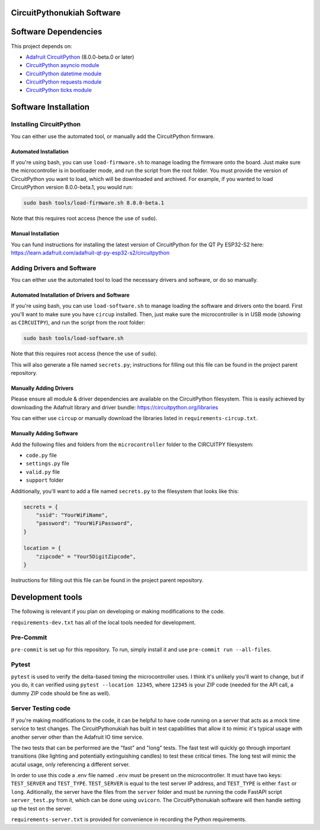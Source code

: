 CircuitPythonukiah Software
===========================

Software Dependencies
=====================
This project depends on:

* `Adafruit CircuitPython <https://github.com/adafruit/circuitpython>`_ (8.0.0-beta.0 or later)
* `CircuitPython asyncio module <https://github.com/adafruit/Adafruit_CircuitPython_asyncio>`_
* `CircuitPython datetime module <https://github.com/adafruit/Adafruit_CircuitPython_Datetime>`_
* `CircuitPython requests module <https://github.com/adafruit/Adafruit_CircuitPython_Requests>`_
* `CircuitPython ticks module <https://github.com/adafruit/Adafruit_CircuitPython_ticks>`_


Software Installation
=====================

Installing CircuitPython
------------------------

You can either use the automated tool, or manually add the CircuitPython firmware.

Automated Installation
^^^^^^^^^^^^^^^^^^^^^^

If you're using bash, you can use ``load-firmware.sh`` to manage loading the firmware onto the board.
Just make sure the microcontroller is in bootloader mode, and run the script from the root folder.
You must provide the version of CircuitPython you want to load, which will be downloaded and
archived.  For example, if you wanted to load CircuitPython version 8.0.0-beta.1, you would run:

.. code-block:: shell

    sudo bash tools/load-firmware.sh 8.0.0-beta.1

Note that this requires root access (hence the use of ``sudo``).

Manual Installation
^^^^^^^^^^^^^^^^^^^

You can fund instructions for installing the latest version of CircuitPython for the QT Py ESP32-S2 here:
`<https://learn.adafruit.com/adafruit-qt-py-esp32-s2/circuitpython>`_

Adding Drivers and Software
---------------------------

You can either use the automated tool to load the necessary drivers and software, or do so manually.

Automated Installation of Drivers and Software
^^^^^^^^^^^^^^^^^^^^^^^^^^^^^^^^^^^^^^^^^^^^^^

If you're using bash, you can use ``load-software.sh`` to manage loading the software and drivers
onto the board.  First you'll want to make sure you have ``circup`` installed.  Then, just make sure
the microcontroller is in USB mode (showing as ``CIRCUITPY``), and run the script from the root folder:

.. code-block:: shell

    sudo bash tools/load-software.sh

Note that this requires root access (hence the use of ``sudo``).

This will also generate a file named ``secrets.py``; instructions for filling out this file can be found
in the project parent repository.

Manually Adding Drivers
^^^^^^^^^^^^^^^^^^^^^^^

Please ensure all module & driver dependencies are available on the CircuitPython filesystem. This is
easily achieved by downloading the Adafruit library and driver bundle:
`<https://circuitpython.org/libraries>`_

You can either use ``circup`` or manually download the libraries listed in ``requirements-circup.txt``.

Manually Adding Software
^^^^^^^^^^^^^^^^^^^^^^^^

Add the following files and folders from the ``microcontroller`` folder to the CIRCUITPY filesystem:

* ``code.py`` file
* ``settings.py`` file
* ``valid.py`` file
* ``support`` folder

Additionally, you'll want to add a file named ``secrets.py`` to the filesystem that looks like this:

.. code-block:: python

    secrets = {
        "ssid": "YourWiFiName",
        "password": "YourWiFiPassword",
    }

    location = {
        "zipcode" = "Your5DigitZipcode",
    }

Instructions for filling out this file can be found in the project parent repository.

Development tools
=================

The following is relevant if you plan on developing or making modifications to the code.

``requirements-dev.txt`` has all of the local tools needed for development.

Pre-Commit
----------

``pre-commit`` is set up for this repository.  To run, simply install it and use
``pre-commit run --all-files``.

Pytest
------

``pytest`` is used to verify the delta-based timing the microcontroller uses.  I think it's
unlikely you'll want to change, but if you do, it can verified using ``pytest --location 12345``,
where ``12345`` is your ZIP code (needed for the API call, a dummy ZIP code should be fine as
well).

Server Testing code
-------------------

If you're making modifications to the code, it can be helpful to have code running on a server that
acts as a mock time service to test changes.  The CircuitPythonukiah has built in test capabilities
that allow it to mimic it's typical usage with another server other than the Adafruit IO time
service.

The two tests that can be performed are the "fast" and "long" tests.  The fast test will quickly go
through important transitions (like lighting and potentially extinguishing candles) to test these
critical times.  The long test will mimic the acutal usage, only referencing a different server.

In order to use this code a .env file named ``.env`` must be present on the microcontroller.  It must
have two keys: ``TEST_SERVER`` and ``TEST_TYPE``.  ``TEST_SERVER`` is equal to the test server IP
address, and ``TEST_TYPE`` is either ``fast`` or ``long``.  Aditionally, the server have the files
from the ``server`` folder and must be running the code FastAPI script ``server_test.py`` from it,
which can be done using ``uvicorn``.  The CircuitPythonukiah software will then handle setting up the
test on the server.

``requirements-server.txt`` is provided for convenience in recording the Python requirements.

